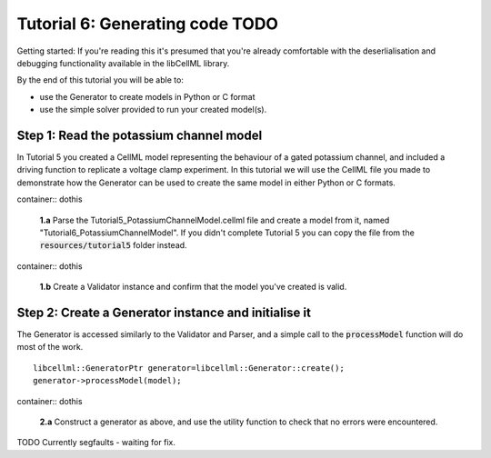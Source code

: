 .. _tutorial6_cpp:

--------------------------------------
Tutorial 6: Generating code **TODO**
--------------------------------------

Getting started:  If you're reading this it's presumed that you're already
comfortable with the deserlialisation and debugging functionality
available in the libCellML library.

By the end of this tutorial you will be able to:

- use the Generator to create models in Python or C format
- use the simple solver provided to run your created model(s).

Step 1: Read the potassium channel model
----------------------------------------

In Tutorial 5 you created a CellML model representing the behaviour of a gated
potassium channel, and included a driving function to replicate a voltage clamp
experiment.  In this tutorial we will use the CellML file you made to
demonstrate how the Generator can be used to create the same model in either
Python or C formats.

container:: dothis

    **1.a** Parse the Tutorial5_PotassiumChannelModel.cellml file and create a
    model from it, named "Tutorial6_PotassiumChannelModel".  If you didn't
    complete Tutorial 5 you can copy the file from the
    :code:`resources/tutorial5` folder instead.

container:: dothis

    **1.b** Create a Validator instance and confirm that the model you've
    created is valid.

Step 2: Create a Generator instance and initialise it
-----------------------------------------------------

The Generator is accessed similarly to the Validator and Parser, and a simple
call to the :code:`processModel` function will do most of the work.
::

    libcellml::GeneratorPtr generator=libcellml::Generator::create();
    generator->processModel(model);

container:: dothis

    **2.a** Construct a generator as above, and use the utility function to
    check that no errors were encountered.

TODO Currently segfaults - waiting for fix.
